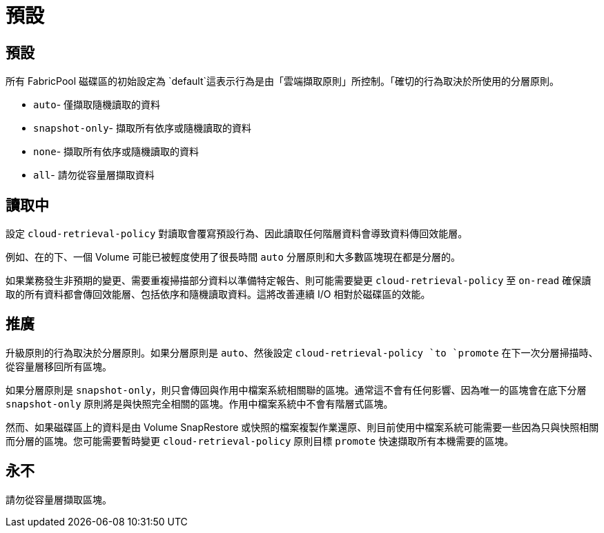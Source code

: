 = 預設
:allow-uri-read: 




== 預設

所有 FabricPool 磁碟區的初始設定為 `default`這表示行為是由「雲端擷取原則」所控制。「確切的行為取決於所使用的分層原則。

* `auto`- 僅擷取隨機讀取的資料
* `snapshot-only`- 擷取所有依序或隨機讀取的資料
* `none`- 擷取所有依序或隨機讀取的資料
* `all`- 請勿從容量層擷取資料




== 讀取中

設定 `cloud-retrieval-policy` 對讀取會覆寫預設行為、因此讀取任何階層資料會導致資料傳回效能層。

例如、在的下、一個 Volume 可能已被輕度使用了很長時間 `auto` 分層原則和大多數區塊現在都是分層的。

如果業務發生非預期的變更、需要重複掃描部分資料以準備特定報告、則可能需要變更 `cloud-retrieval-policy` 至 `on-read` 確保讀取的所有資料都會傳回效能層、包括依序和隨機讀取資料。這將改善連續 I/O 相對於磁碟區的效能。



== 推廣

升級原則的行為取決於分層原則。如果分層原則是 `auto`、然後設定 `cloud-retrieval-policy `to `promote` 在下一次分層掃描時、從容量層移回所有區塊。

如果分層原則是 `snapshot-only`，則只會傳回與作用中檔案系統相關聯的區塊。通常這不會有任何影響、因為唯一的區塊會在底下分層 `snapshot-only` 原則將是與快照完全相關的區塊。作用中檔案系統中不會有階層式區塊。

然而、如果磁碟區上的資料是由 Volume SnapRestore 或快照的檔案複製作業還原、則目前使用中檔案系統可能需要一些因為只與快照相關而分層的區塊。您可能需要暫時變更 `cloud-retrieval-policy` 原則目標 `promote` 快速擷取所有本機需要的區塊。



== 永不

請勿從容量層擷取區塊。
